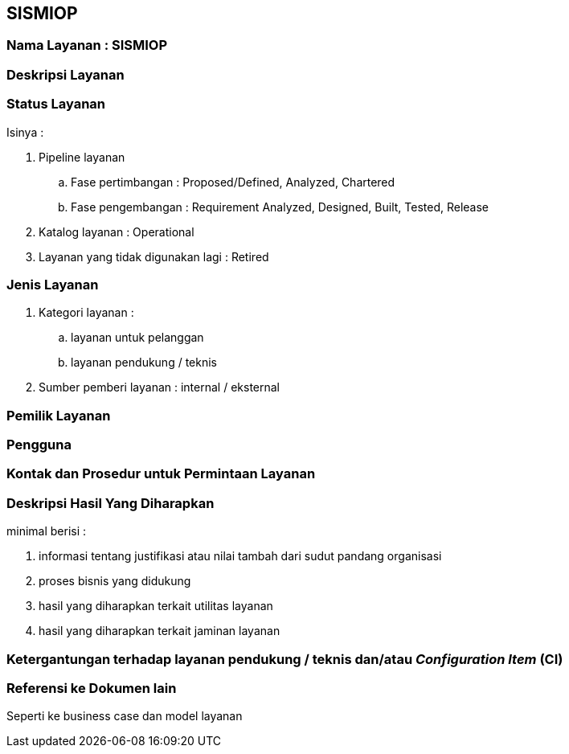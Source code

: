 == SISMIOP

=== Nama Layanan : SISMIOP

=== Deskripsi Layanan 

=== Status Layanan

Isinya :

. Pipeline layanan 
.. Fase pertimbangan : Proposed/Defined, Analyzed, Chartered
.. Fase pengembangan : Requirement Analyzed, Designed, Built, Tested, Release
. Katalog layanan : Operational
. Layanan yang tidak digunakan lagi : Retired

=== Jenis Layanan

. Kategori layanan : 
.. layanan untuk pelanggan
.. layanan pendukung / teknis
. Sumber pemberi layanan : internal / eksternal

=== Pemilik Layanan

=== Pengguna

=== Kontak dan Prosedur untuk Permintaan Layanan

=== Deskripsi Hasil Yang Diharapkan

minimal berisi : 

. informasi tentang justifikasi atau nilai tambah dari sudut pandang organisasi
. proses bisnis yang didukung
. hasil yang diharapkan terkait utilitas layanan
. hasil yang diharapkan terkait jaminan layanan

=== Ketergantungan terhadap layanan pendukung / teknis dan/atau _Configuration Item_ (CI)

=== Referensi ke Dokumen lain

Seperti ke business case dan model layanan
